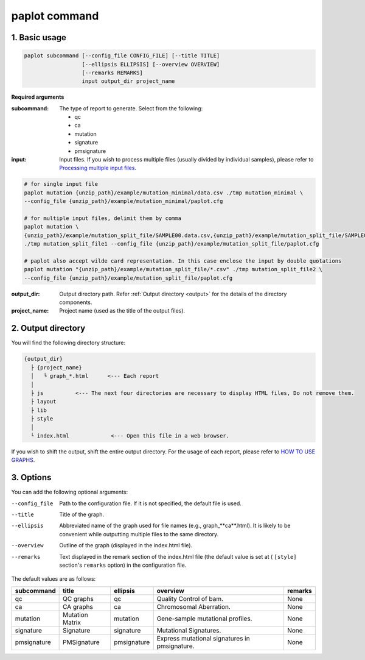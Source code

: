 ************************
paplot command 
************************

------------------------
1. Basic usage 
------------------------

.. code-block:: bash

  paplot subcommand [--config_file CONFIG_FILE] [--title TITLE]
                    [--ellipsis ELLIPSIS] [--overview OVERVIEW]
                    [--remarks REMARKS]
                    input output_dir project_name

**Required arguments**

:subcommand:
  The type of report to generate. Select from the following:
  
  - qc
  - ca
  - mutation
  - signature
  - pmsignature

:input:
  Input files. If you wish to process multiple files (usually divided by individual samples), please refer to `Processing multiple input files <./data_common.html#suffix>`_.

.. code-block:: bash

  # for single input file
  paplot mutation {unzip_path}/example/mutation_minimal/data.csv ./tmp mutation_minimal \
  --config_file {unzip_path}/example/mutation_minimal/paplot.cfg
  
  # for multiple input files, delimit them by comma
  paplot mutation \
  {unzip_path}/example/mutation_split_file/SAMPLE00.data.csv,{unzip_path}/example/mutation_split_file/SAMPLE01.data.csv \
  ./tmp mutation_split_file1 --config_file {unzip_path}/example/mutation_split_file/paplot.cfg

  # paplot also accept wilde card representation. In this case enclose the input by double quotations
  paplot mutation "{unzip_path}/example/mutation_split_file/*.csv" ./tmp mutation_split_file2 \
  --config_file {unzip_path}/example/mutation_split_file/paplot.cfg

:output_dir:
  Output directory path. Refer :ref:`Output directory <output>` for the details of the directory components.

:project_name:
  Project name (used as the title of the output files).

.. _output:

---------------------
2. Output directory
---------------------

You will find the following directory structure:

.. code-block:: bash

  {output_dir}
    ├ {project_name}
    │   └ graph_*.html      <--- Each report
    │
    ├ js          <--- The next four directories are necessary to display HTML files, Do not remove them.
    ├ layout
    ├ lib
    ├ style
    │
    └ index.html             <--- Open this file in a web browser.


If you wish to shift the output, shift the entire output directory.
For the usage of each report, please refer to `HOW TO USE GRAPHS <./index.html#how-to-toc>`_.


.. _option:

------------------------
3. Options
------------------------

You can add the following optional arguments:

--config_file        Path to the configuration file. If it is not specified, the default file is used.
--title              Title of the graph.
--ellipsis           Abbreviated name of the graph used for file names (e.g., graph_**ca**.html). It is likely to be convenient while outputting multiple files to the same directory.
--overview           Outline of the graph (displayed in the index.html file).
--remarks            Text displayed in the remark section of the index.html file (the default value is set at ( ``[style]`` section's ``remarks`` option) in the configuration file.

The default values are as follows:

=============== =================== ============ ============================================= ==============
subcommand      title               ellipsis     overview                                      remarks
=============== =================== ============ ============================================= ==============
qc              QC graphs           qc           Quality Control of bam.                       None
ca              CA graphs           ca           Chromosomal Aberration.                       None
mutation        Mutation Matrix     mutation     Gene-sample mutational profiles.              None
signature       Signature           signature    Mutational Signatures.                        None
pmsignature     PMSignature         pmsignature  Express mutational signatures in pmsignature. None
=============== =================== ============ ============================================= ==============

.. |new| image:: image/tab_001.gif

